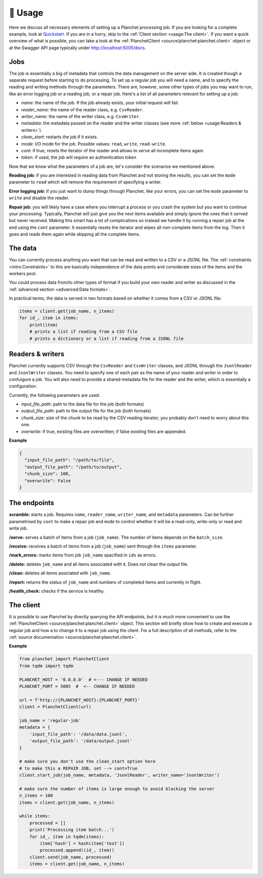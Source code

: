 🧰 Usage
============

Here we discuss all necessary elements of setting up a Planchet processing job.
If you are looking for a complete example, look at `Quickstart <quickstart>`_.
If you are in a hurry, skip to the :ref:`Client section <usage:The client>`.
If you want a quick overview of what is possible, you can take a look at the
:ref:`PlanchetClient <source/planchet:planchet.client>` object or at the
Swagger API page typically under `<http://localhost:5005/docs>`_.

Jobs
^^^^

The job is essentially a big of metadata that controls the data management on
the server side. It is created though a separate request before starting to
do processing. To set up a regular job you will need a name, and to specify
the reading and writing methods through the parameters. There are, however,
some other types of jobs you may want to run, like an error logging job or
a reading job, or a repair job. Here's a list of all parameters relevant for
setting up a job:

- `name`: the name of the job. If the job already exists, your initial request will fail.
- `reader_name`: the name of the reader class, e.g. ``CsvReader``.
- `writer_name`: the name of the writer class, e.g. ``CsvWriter``.
- `metadata`: the metadata passed on the reader and the writer classes (see more :ref:`below <usage:Readers & writers>`).
- `clean_start`: restarts the job if it exists.
- `mode`: I/O mode for the job. Possible values: ``read``, ``write``, ``read-write``.
- `cont`: if true, resets the iterator of the reader and allows to serve all incomplete items again.
- `token`: if used, the job will require an authentication token

Now that we know what the parameters of a job are, let's consider the scenarios
we mentioned above.

**Reading job:** if you are interested in reading data from Planchet and not
storing the results, you can set the ``mode`` parameter to ``read`` which will
remove the requirement of specifying a writer.

**Error logging job:** if you just want to dump things through Planchet, like
your errors, you can set the ``mode`` parameter to ``write`` and disable the
reader.

**Repair job:** you will likely have a case where you interrupt a process or
you crash the system but you want to continue your processing. Typically,
Planchet will just give you the next items available and simply ignore the ones
that it served but never received. Making this smart has a lot of complications
so instead we handle it by running a repair job at the end using the ``cont``
parameter. It essentially resets the iterator and wipes all non-complete items
from the log. Then it goes and reads them again while skipping all the complete
items.

The data
^^^^^^^^

You can currently process anything you want that can be read and written to
a CSV or a JSONL file. The :ref:`constraints <intro:Constraints>` to this are
basically independence of the data points and considerate sizes of the items
and the workers pool.

You could process data from/to other types of format if you build your own
reader and writer as discussed in
the :ref:`advanced section <advanced:Data formats>`.

In practical terms, the data is served in two formats based on whether it comes
from a CSV or JSONL file:

.. code-block:: python

   items = client.get(job_name, n_items)
   for id_, item in items:
       print(item)
       # prints a list if reading from a CSV file
       # prints a dictionary or a list if reading from a JSONL file



Readers & writers
^^^^^^^^^^^^^^^^^

Planchet currently supports CSV through the ``CsvReader`` and ``CsvWriter``
classes, and JSONL through the ``JsonlReader`` and ``JsonlWriter`` classes.
You need to specify one of each pair as the name of your reader and writer
in order to confuigure a job. You will also need to provide a shared metadata
file for the reader and the writer, which is essentially a configuration.

Currently, the following parameters are used:

- `input_file_path`: path to the data file for the job (both formats)
- `output_file_path`: path to the output file for the job (both formats)
- `chunk_size`: size of the chunk to be read by the CSV reading iterator; you probably don't need to worry about this one.
- `overwrite`: if true, existing files are overwritten; if false existing files are appended.

**Example**

.. code-block:: python

   {
     "input_file_path": "/path/to/file",
     "output_file_path": "/path/to/output",
     "chunk_size": 100,
     "overwrite": False
   }

The endpoints
^^^^^^^^^^^^^

**scramble:** starts a job. Requires ``name``, ``reader_name``,
``writer_name``, and ``metadata`` parameters. Can be further parametrised by
``cont`` to make a repair job and ``mode`` to control whether it will be a
read-only, write-only or read and write job.

**/serve:** serves a batch of items from a job (``job_name``). The number of
items depends on the ``batch_size``.

**/receive:** receives a batch of items from a job (``job_name``) sent through
the ``items`` parameter.

**/mark_errors:** marks items from job ``job_name`` spacified in ``ids`` as
errors.

**/delete:** deletes ``job_name`` and all items associated with it. Does not
clean the output file.

**/clean:** deletes all items assiciated with ``job_name``.

**/report:** returns the status of ``job_name`` and numbers of completed items
and currently in flight.

**/health_check:** checks if the service is healthy.

The client
^^^^^^^^^^

It is possible to use Planchet by directly querying the API endpoints, but it
is much more convenient to use
the :ref:`PlanchetClient <source/planchet:planchet.client>` object.
This section will briefly show how to create and execute a regular job and how
a to change it to a repair job using the client.
For a full description of all methods, refer to the
:ref:`source documentation <source/planchet:planchet.client>`.

**Example**

.. code-block:: python

   from planchet import PlanchetClient
   from tqdm import tqdm

   PLANCHET_HOST = '0.0.0.0'  # <--- CHANGE IF NEEDED
   PLANCHET_PORT = 5005  #  <-- CHANGE IF NEEDED

   url = f'http://{PLANCHET_HOST}:{PLANCHET_PORT}'
   client = PlanchetClient(url)

   job_name = 'regular-job'
   metadata = {
       'input_file_path': '/data/data.jsonl',
       'output_file_path': '/data/output.jsonl'
   }

   # make sure you don't use the clean_start option here
   # to make this a REPAIR JOB, set --> cont=True
   client.start_job(job_name, metadata, 'JsonlReader', writer_name='JsonlWriter')

   # make sure the number of items is large enough to avoid blocking the server
   n_items = 100
   items = client.get(job_name, n_items)

   while items:
       processed = []
       print('Processing item batch...')
       for id_, item in tqdm(items):
           item['hash'] = hash(item['text'])
           processed.append((id_, item))
       client.send(job_name, processed)
       items = client.get(job_name, n_items)

